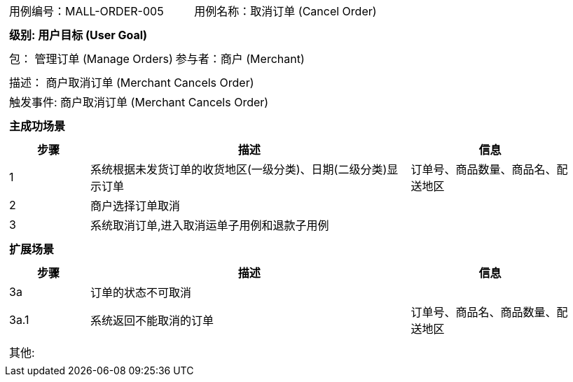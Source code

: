 [cols="1a"]
|===

|
[frame="none"]
[cols="1,1"]
!===
! 用例编号：MALL-ORDER-005
! 用例名称：取消订单 (Cancel Order)

|
[frame="none"]
[cols="1", options="header"]
!===
! 级别: 用户目标 (User Goal)
!===

|
[frame="none"]
[cols="2"]
!===
! 包： 管理订单 (Manage Orders)
! 参与者：商户 (Merchant)
!===

|
[frame="none"]
[cols="1"]
!===
! 描述： 商户取消订单 (Merchant Cancels Order)
! 触发事件: 商户取消订单 (Merchant Cancels Order)
!===

|
[frame="none"]
[cols="1", options="header"]
!===
! 主成功场景
!===

|
[frame="none"]
[cols="1,4,2", options="header"]
!===
! 步骤 ! 描述 ! 信息

! 1
! 系统根据未发货订单的收货地区(一级分类)、日期(二级分类)显示订单
! 订单号、商品数量、商品名、配送地区

! 2
! 商户选择订单取消
!

! 3
! 系统取消订单,进入取消运单子用例和退款子用例
!
!===

|
[frame="none"]
[cols="1", options="header"]
!===
! 扩展场景
!===

|
[frame="none"]
[cols="1,4,2", options="header"]

!===
! 步骤 ! 描述 ! 信息

! 3a
! 订单的状态不可取消
!

! 3a.1
! 系统返回不能取消的订单
! 订单号、商品名、商品数量、配送地区

!===

|
[frame="none"]
[cols="1"]
!===
! 其他:
!===
|===
